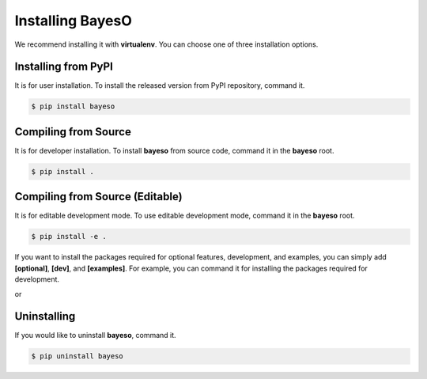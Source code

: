 Installing BayesO
#################

We recommend installing it with **virtualenv**.
You can choose one of three installation options.

Installing from PyPI
====================

It is for user installation.
To install the released version from PyPI repository, command it.

.. code-block:: console

    $ pip install bayeso

Compiling from Source
=====================

It is for developer installation.
To install **bayeso** from source code, command it in the **bayeso** root.

.. code-block:: console

    $ pip install .

Compiling from Source (Editable)
================================

It is for editable development mode.
To use editable development mode, command it in the **bayeso** root.

.. code-block:: console

    $ pip install -e .

If you want to install the packages required for optional features, development, and examples,
you can simply add **[optional]**, **[dev]**, and **[examples]**.
For example, you can command it for installing the packages required for development.

.. code-block:: console
    $ pip install .[dev]

or

.. code-block:: console
    $ pip install -e .[dev]

Uninstalling
============

If you would like to uninstall **bayeso**, command it.

.. code-block:: console

    $ pip uninstall bayeso
